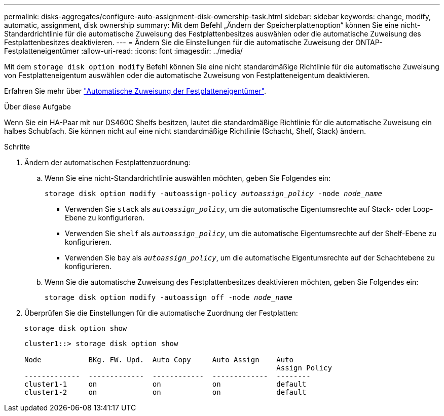 ---
permalink: disks-aggregates/configure-auto-assignment-disk-ownership-task.html 
sidebar: sidebar 
keywords: change, modify, automatic, assignment, disk ownership 
summary: Mit dem Befehl „Ändern der Speicherplattenoption“ können Sie eine nicht-Standardrichtlinie für die automatische Zuweisung des Festplattenbesitzes auswählen oder die automatische Zuweisung des Festplattenbesitzes deaktivieren. 
---
= Ändern Sie die Einstellungen für die automatische Zuweisung der ONTAP-Festplatteneigentümer
:allow-uri-read: 
:icons: font
:imagesdir: ../media/


[role="lead"]
Mit dem `storage disk option modify` Befehl können Sie eine nicht standardmäßige Richtlinie für die automatische Zuweisung von Festplatteneigentum auswählen oder die automatische Zuweisung von Festplatteneigentum deaktivieren.

Erfahren Sie mehr über link:disk-autoassignment-policy-concept.html["Automatische Zuweisung der Festplatteneigentümer"].

.Über diese Aufgabe
Wenn Sie ein HA-Paar mit nur DS460C Shelfs besitzen, lautet die standardmäßige Richtlinie für die automatische Zuweisung ein halbes Schubfach. Sie können nicht auf eine nicht standardmäßige Richtlinie (Schacht, Shelf, Stack) ändern.

.Schritte
. Ändern der automatischen Festplattenzuordnung:
+
.. Wenn Sie eine nicht-Standardrichtlinie auswählen möchten, geben Sie Folgendes ein:
+
`storage disk option modify -autoassign-policy _autoassign_policy_ -node _node_name_`

+
*** Verwenden Sie `stack` als `_autoassign_policy_`, um die automatische Eigentumsrechte auf Stack- oder Loop-Ebene zu konfigurieren.
*** Verwenden Sie `shelf` als `_autoassign_policy_`, um die automatische Eigentumsrechte auf der Shelf-Ebene zu konfigurieren.
*** Verwenden Sie `bay` als `_autoassign_policy_`, um die automatische Eigentumsrechte auf der Schachtebene zu konfigurieren.


.. Wenn Sie die automatische Zuweisung des Festplattenbesitzes deaktivieren möchten, geben Sie Folgendes ein:
+
`storage disk option modify -autoassign off -node _node_name_`



. Überprüfen Sie die Einstellungen für die automatische Zuordnung der Festplatten:
+
`storage disk option show`

+
[listing]
----
cluster1::> storage disk option show

Node           BKg. FW. Upd.  Auto Copy     Auto Assign    Auto
                                                           Assign Policy
-------------  -------------  ------------  -------------  --------
cluster1-1     on             on            on             default
cluster1-2     on             on            on             default
----

